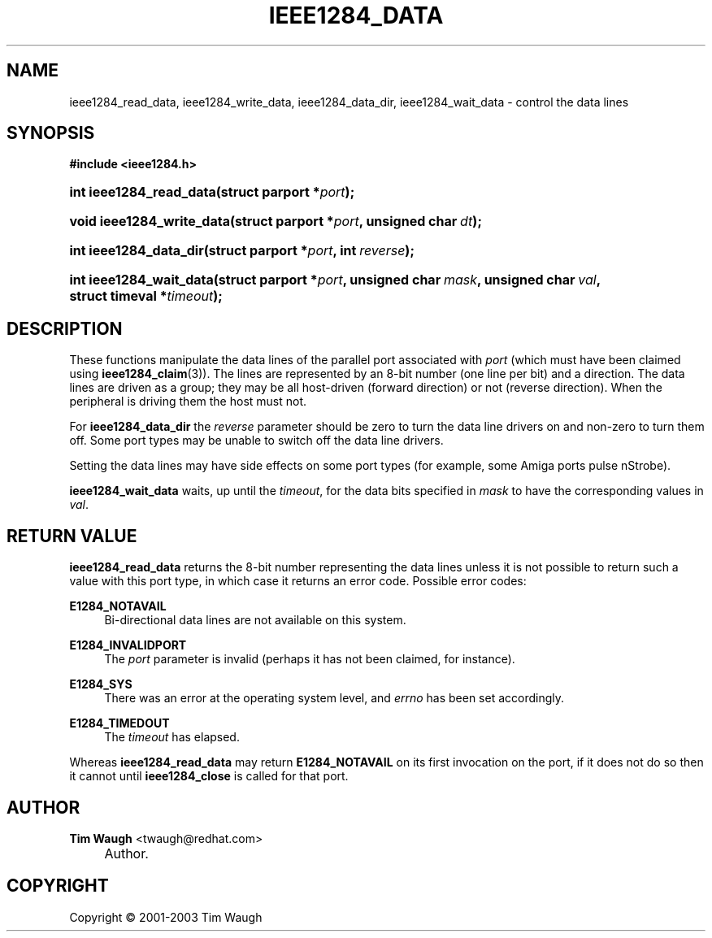 .\"     Title: ieee1284_data
.\"    Author: Tim Waugh <twaugh@redhat.com>
.\" Generator: DocBook XSL Stylesheets v1.72.0 <http://docbook.sf.net/>
.\"      Date: 09/18/2007
.\"    Manual: Functions
.\"    Source: 
.\"
.TH "IEEE1284_DATA" "3" "09/18/2007" "" "Functions"
.\" disable hyphenation
.nh
.\" disable justification (adjust text to left margin only)
.ad l
.SH "NAME"
ieee1284_read_data, ieee1284_write_data, ieee1284_data_dir, ieee1284_wait_data \- control the data lines
.SH "SYNOPSIS"
.sp
.ft B
.nf
#include <ieee1284.h>
.fi
.ft
.HP 23
.BI "int ieee1284_read_data(struct\ parport\ *" "port" ");"
.HP 25
.BI "void ieee1284_write_data(struct\ parport\ *" "port" ", unsigned\ char\ " "dt" ");"
.HP 22
.BI "int ieee1284_data_dir(struct\ parport\ *" "port" ", int\ " "reverse" ");"
.HP 23
.BI "int ieee1284_wait_data(struct\ parport\ *" "port" ", unsigned\ char\ " "mask" ", unsigned\ char\ " "val" ", struct\ timeval\ *" "timeout" ");"
.SH "DESCRIPTION"
.PP
These functions manipulate the data lines of the parallel port associated with
\fIport\fR
(which must have been claimed using
\fBieee1284_claim\fR(3)). The lines are represented by an 8\-bit number (one line per bit) and a direction. The data lines are driven as a group; they may be all host\-driven (forward
direction) or not (reverse
direction). When the peripheral is driving them the host must not.
.PP
For
\fBieee1284_data_dir\fR
the
\fIreverse\fR
parameter should be zero to turn the data line drivers on and non\-zero to turn them off. Some port types may be unable to switch off the data line drivers.
.PP
Setting the data lines may have side effects on some port types (for example, some Amiga ports pulse nStrobe).
.PP
\fBieee1284_wait_data\fR
waits, up until the
\fItimeout\fR, for the data bits specified in
\fImask\fR
to have the corresponding values in
\fIval\fR.
.SH "RETURN VALUE"
.PP
\fBieee1284_read_data\fR
returns the 8\-bit number representing the data lines unless it is not possible to return such a value with this port type, in which case it returns an error code. Possible error codes:
.PP
\fBE1284_NOTAVAIL\fR
.RS 4
Bi\-directional data lines are not available on this system.
.RE
.PP
\fBE1284_INVALIDPORT\fR
.RS 4
The
\fIport\fR
parameter is invalid (perhaps it has not been claimed, for instance).
.RE
.PP
\fBE1284_SYS\fR
.RS 4
There was an error at the operating system level, and
\fIerrno\fR
has been set accordingly.
.RE
.PP
\fBE1284_TIMEDOUT\fR
.RS 4
The
\fItimeout\fR
has elapsed.
.RE
.PP
Whereas
\fBieee1284_read_data\fR
may return
\fBE1284_NOTAVAIL\fR
on its first invocation on the port, if it does not do so then it cannot until
\fBieee1284_close\fR
is called for that port.
.SH "AUTHOR"
.PP
\fBTim Waugh\fR <\&twaugh@redhat.com\&>
.sp -1n
.IP "" 4
Author.
.SH "COPYRIGHT"
Copyright \(co 2001\-2003 Tim Waugh
.br


